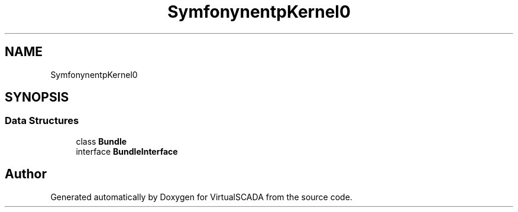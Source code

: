 .TH "Symfony\Component\HttpKernel\Bundle" 3 "Tue Apr 14 2015" "Version 1.0" "VirtualSCADA" \" -*- nroff -*-
.ad l
.nh
.SH NAME
Symfony\Component\HttpKernel\Bundle \- 
.SH SYNOPSIS
.br
.PP
.SS "Data Structures"

.in +1c
.ti -1c
.RI "class \fBBundle\fP"
.br
.ti -1c
.RI "interface \fBBundleInterface\fP"
.br
.in -1c
.SH "Author"
.PP 
Generated automatically by Doxygen for VirtualSCADA from the source code\&.
